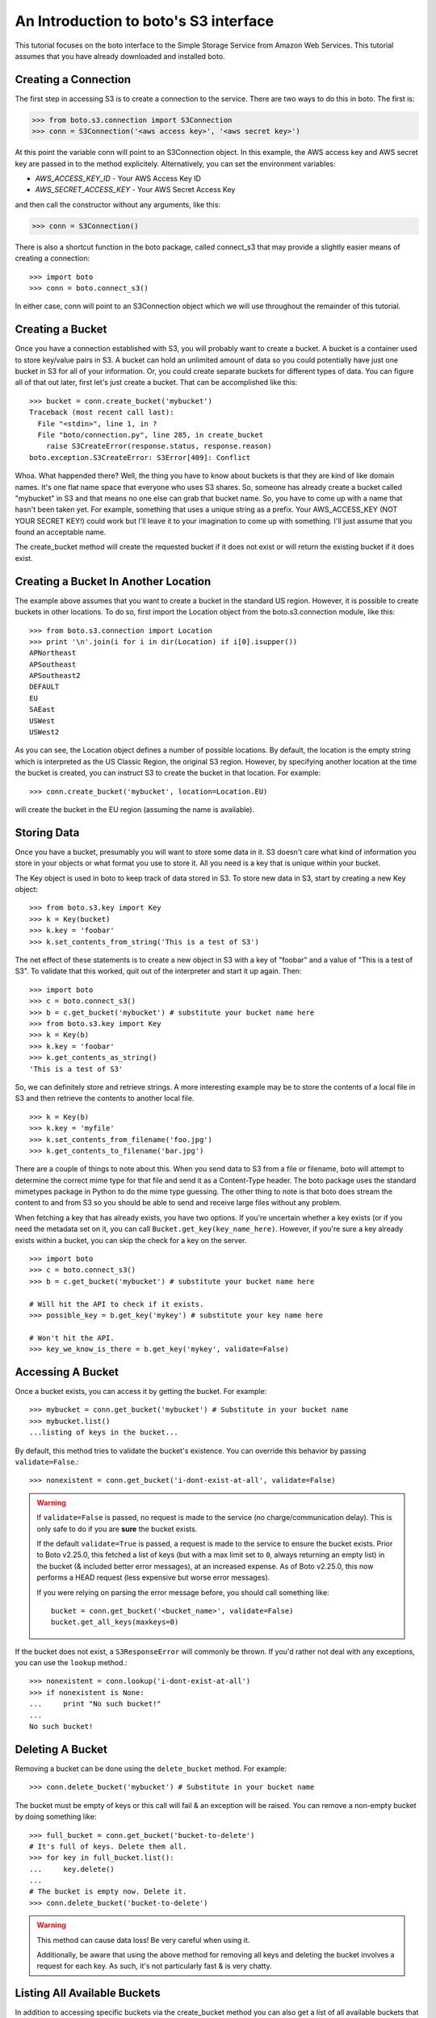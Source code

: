 .. _s3_tut:

======================================
An Introduction to boto's S3 interface
======================================

This tutorial focuses on the boto interface to the Simple Storage Service
from Amazon Web Services.  This tutorial assumes that you have already
downloaded and installed boto.

Creating a Connection
---------------------
The first step in accessing S3 is to create a connection to the service.
There are two ways to do this in boto.  The first is:

>>> from boto.s3.connection import S3Connection
>>> conn = S3Connection('<aws access key>', '<aws secret key>')

At this point the variable conn will point to an S3Connection object.  In
this example, the AWS access key and AWS secret key are passed in to the
method explicitely.  Alternatively, you can set the environment variables:

* `AWS_ACCESS_KEY_ID` - Your AWS Access Key ID
* `AWS_SECRET_ACCESS_KEY` - Your AWS Secret Access Key

and then call the constructor without any arguments, like this:

>>> conn = S3Connection()

There is also a shortcut function in the boto package, called connect_s3
that may provide a slightly easier means of creating a connection::

    >>> import boto
    >>> conn = boto.connect_s3()

In either case, conn will point to an S3Connection object which we will
use throughout the remainder of this tutorial.

Creating a Bucket
-----------------

Once you have a connection established with S3, you will probably want to
create a bucket.  A bucket is a container used to store key/value pairs
in S3.  A bucket can hold an unlimited amount of data so you could potentially
have just one bucket in S3 for all of your information.  Or, you could create
separate buckets for different types of data.  You can figure all of that out
later, first let's just create a bucket.  That can be accomplished like this::

    >>> bucket = conn.create_bucket('mybucket')
    Traceback (most recent call last):
      File "<stdin>", line 1, in ?
      File "boto/connection.py", line 285, in create_bucket
        raise S3CreateError(response.status, response.reason)
    boto.exception.S3CreateError: S3Error[409]: Conflict

Whoa.  What happended there?  Well, the thing you have to know about
buckets is that they are kind of like domain names.  It's one flat name
space that everyone who uses S3 shares.  So, someone has already create
a bucket called "mybucket" in S3 and that means no one else can grab that
bucket name.  So, you have to come up with a name that hasn't been taken yet.
For example, something that uses a unique string as a prefix.  Your
AWS_ACCESS_KEY (NOT YOUR SECRET KEY!) could work but I'll leave it to
your imagination to come up with something.  I'll just assume that you
found an acceptable name.

The create_bucket method will create the requested bucket if it does not
exist or will return the existing bucket if it does exist.

Creating a Bucket In Another Location
-------------------------------------

The example above assumes that you want to create a bucket in the
standard US region.  However, it is possible to create buckets in
other locations.  To do so, first import the Location object from the
boto.s3.connection module, like this::

    >>> from boto.s3.connection import Location
    >>> print '\n'.join(i for i in dir(Location) if i[0].isupper())
    APNortheast
    APSoutheast
    APSoutheast2
    DEFAULT
    EU
    SAEast
    USWest
    USWest2

As you can see, the Location object defines a number of possible locations.  By
default, the location is the empty string which is interpreted as the US
Classic Region, the original S3 region.  However, by specifying another
location at the time the bucket is created, you can instruct S3 to create the
bucket in that location.  For example::

    >>> conn.create_bucket('mybucket', location=Location.EU)

will create the bucket in the EU region (assuming the name is available).

Storing Data
----------------

Once you have a bucket, presumably you will want to store some data
in it.  S3 doesn't care what kind of information you store in your objects
or what format you use to store it.  All you need is a key that is unique
within your bucket.

The Key object is used in boto to keep track of data stored in S3.  To store
new data in S3, start by creating a new Key object::

    >>> from boto.s3.key import Key
    >>> k = Key(bucket)
    >>> k.key = 'foobar'
    >>> k.set_contents_from_string('This is a test of S3')

The net effect of these statements is to create a new object in S3 with a
key of "foobar" and a value of "This is a test of S3".  To validate that
this worked, quit out of the interpreter and start it up again.  Then::

    >>> import boto
    >>> c = boto.connect_s3()
    >>> b = c.get_bucket('mybucket') # substitute your bucket name here
    >>> from boto.s3.key import Key
    >>> k = Key(b)
    >>> k.key = 'foobar'
    >>> k.get_contents_as_string()
    'This is a test of S3'

So, we can definitely store and retrieve strings.  A more interesting
example may be to store the contents of a local file in S3 and then retrieve
the contents to another local file.

::

    >>> k = Key(b)
    >>> k.key = 'myfile'
    >>> k.set_contents_from_filename('foo.jpg')
    >>> k.get_contents_to_filename('bar.jpg')

There are a couple of things to note about this.  When you send data to
S3 from a file or filename, boto will attempt to determine the correct
mime type for that file and send it as a Content-Type header.  The boto
package uses the standard mimetypes package in Python to do the mime type
guessing.  The other thing to note is that boto does stream the content
to and from S3 so you should be able to send and receive large files without
any problem.

When fetching a key that has already exists, you have two options. If you're
uncertain whether a key exists (or if you need the metadata set on it, you can
call ``Bucket.get_key(key_name_here)``. However, if you're sure a key already
exists within a bucket, you can skip the check for a key on the server.

::

    >>> import boto
    >>> c = boto.connect_s3()
    >>> b = c.get_bucket('mybucket') # substitute your bucket name here

    # Will hit the API to check if it exists.
    >>> possible_key = b.get_key('mykey') # substitute your key name here

    # Won't hit the API.
    >>> key_we_know_is_there = b.get_key('mykey', validate=False)


Accessing A Bucket
------------------

Once a bucket exists, you can access it by getting the bucket. For example::

    >>> mybucket = conn.get_bucket('mybucket') # Substitute in your bucket name
    >>> mybucket.list()
    ...listing of keys in the bucket...

By default, this method tries to validate the bucket's existence. You can
override this behavior by passing ``validate=False``.::

    >>> nonexistent = conn.get_bucket('i-dont-exist-at-all', validate=False)

.. versionchanged:: 2.25.0
.. warning::

    If ``validate=False`` is passed, no request is made to the service (no
    charge/communication delay). This is only safe to do if you are **sure**
    the bucket exists.

    If the default ``validate=True`` is passed, a request is made to the
    service to ensure the bucket exists. Prior to Boto v2.25.0, this fetched
    a list of keys (but with a max limit set to ``0``, always returning an empty
    list) in the bucket (& included better error messages), at an
    increased expense. As of Boto v2.25.0, this now performs a HEAD request
    (less expensive but worse error messages).

    If you were relying on parsing the error message before, you should call
    something like::

        bucket = conn.get_bucket('<bucket_name>', validate=False)
        bucket.get_all_keys(maxkeys=0)

If the bucket does not exist, a ``S3ResponseError`` will commonly be thrown. If
you'd rather not deal with any exceptions, you can use the ``lookup`` method.::

    >>> nonexistent = conn.lookup('i-dont-exist-at-all')
    >>> if nonexistent is None:
    ...     print "No such bucket!"
    ...
    No such bucket!


Deleting A Bucket
-----------------

Removing a bucket can be done using the ``delete_bucket`` method. For example::

    >>> conn.delete_bucket('mybucket') # Substitute in your bucket name

The bucket must be empty of keys or this call will fail & an exception will be
raised. You can remove a non-empty bucket by doing something like::

    >>> full_bucket = conn.get_bucket('bucket-to-delete')
    # It's full of keys. Delete them all.
    >>> for key in full_bucket.list():
    ...     key.delete()
    ...
    # The bucket is empty now. Delete it.
    >>> conn.delete_bucket('bucket-to-delete')

.. warning::

    This method can cause data loss! Be very careful when using it.

    Additionally, be aware that using the above method for removing all keys
    and deleting the bucket involves a request for each key. As such, it's not
    particularly fast & is very chatty.

Listing All Available Buckets
-----------------------------
In addition to accessing specific buckets via the create_bucket method
you can also get a list of all available buckets that you have created.

::

    >>> rs = conn.get_all_buckets()

This returns a ResultSet object (see the SQS Tutorial for more info on
ResultSet objects).  The ResultSet can be used as a sequence or list type
object to retrieve Bucket objects.

::

    >>> len(rs)
    11
    >>> for b in rs:
    ... print b.name
    ...
    <listing of available buckets>
    >>> b = rs[0]

Setting / Getting the Access Control List for Buckets and Keys
--------------------------------------------------------------
The S3 service provides the ability to control access to buckets and keys
within s3 via the Access Control List (ACL) associated with each object in
S3.  There are two ways to set the ACL for an object:

1. Create a custom ACL that grants specific rights to specific users.  At the
   moment, the users that are specified within grants have to be registered
   users of Amazon Web Services so this isn't as useful or as general as it
   could be.

2. Use a "canned" access control policy.  There are four canned policies
   defined:

   a. private: Owner gets FULL_CONTROL.  No one else has any access rights.
   b. public-read: Owners gets FULL_CONTROL and the anonymous principal is granted READ access.
   c. public-read-write: Owner gets FULL_CONTROL and the anonymous principal is granted READ and WRITE access.
   d. authenticated-read: Owner gets FULL_CONTROL and any principal authenticated as a registered Amazon S3 user is granted READ access.

To set a canned ACL for a bucket, use the set_acl method of the Bucket object.
The argument passed to this method must be one of the four permissable
canned policies named in the list CannedACLStrings contained in acl.py.
For example, to make a bucket readable by anyone:

>>> b.set_acl('public-read')

You can also set the ACL for Key objects, either by passing an additional
argument to the above method:

>>> b.set_acl('public-read', 'foobar')

where 'foobar' is the key of some object within the bucket b or you can
call the set_acl method of the Key object:

>>> k.set_acl('public-read')

You can also retrieve the current ACL for a Bucket or Key object using the
get_acl object.  This method parses the AccessControlPolicy response sent
by S3 and creates a set of Python objects that represent the ACL.

::

    >>> acp = b.get_acl()
    >>> acp
    <boto.acl.Policy instance at 0x2e6940>
    >>> acp.acl
    <boto.acl.ACL instance at 0x2e69e0>
    >>> acp.acl.grants
    [<boto.acl.Grant instance at 0x2e6a08>]
    >>> for grant in acp.acl.grants:
    ...   print grant.permission, grant.display_name, grant.email_address, grant.id
    ...
    FULL_CONTROL <boto.user.User instance at 0x2e6a30>

The Python objects representing the ACL can be found in the acl.py module
of boto.

Both the Bucket object and the Key object also provide shortcut
methods to simplify the process of granting individuals specific
access.  For example, if you want to grant an individual user READ
access to a particular object in S3 you could do the following::

    >>> key = b.lookup('mykeytoshare')
    >>> key.add_email_grant('READ', 'foo@bar.com')

The email address provided should be the one associated with the users
AWS account.  There is a similar method called add_user_grant that accepts the
canonical id of the user rather than the email address.

Setting/Getting Metadata Values on Key Objects
----------------------------------------------
S3 allows arbitrary user metadata to be assigned to objects within a bucket.
To take advantage of this S3 feature, you should use the set_metadata and
get_metadata methods of the Key object to set and retrieve metadata associated
with an S3 object.  For example::

    >>> k = Key(b)
    >>> k.key = 'has_metadata'
    >>> k.set_metadata('meta1', 'This is the first metadata value')
    >>> k.set_metadata('meta2', 'This is the second metadata value')
    >>> k.set_contents_from_filename('foo.txt')

This code associates two metadata key/value pairs with the Key k.  To retrieve
those values later::

    >>> k = b.get_key('has_metadata')
    >>> k.get_metadata('meta1')
    'This is the first metadata value'
    >>> k.get_metadata('meta2')
    'This is the second metadata value'
    >>>

Setting/Getting/Deleting CORS Configuration on a Bucket
-------------------------------------------------------

Cross-origin resource sharing (CORS) defines a way for client web
applications that are loaded in one domain to interact with resources
in a different domain. With CORS support in Amazon S3, you can build
rich client-side web applications with Amazon S3 and selectively allow
cross-origin access to your Amazon S3 resources.

To create a CORS configuration and associate it with a bucket::

    >>> from boto.s3.cors import CORSConfiguration
    >>> cors_cfg = CORSConfiguration()
    >>> cors_cfg.add_rule(['PUT', 'POST', 'DELETE'], 'https://www.example.com', allowed_header='*', max_age_seconds=3000, expose_header='x-amz-server-side-encryption')
    >>> cors_cfg.add_rule('GET', '*')

The above code creates a CORS configuration object with two rules.

* The first rule allows cross-origin PUT, POST, and DELETE requests from
  the https://www.example.com/ origin.  The rule also allows all headers
  in preflight OPTIONS request through the Access-Control-Request-Headers
  header.  In response to any preflight OPTIONS request, Amazon S3 will
  return any requested headers.
* The second rule allows cross-origin GET requests from all origins.

To associate this configuration with a bucket::

    >>> import boto
    >>> c = boto.connect_s3()
    >>> bucket = c.lookup('mybucket')
    >>> bucket.set_cors(cors_cfg)

To retrieve the CORS configuration associated with a bucket::

    >>> cors_cfg = bucket.get_cors()

And, finally, to delete all CORS configurations from a bucket::

    >>> bucket.delete_cors()

Transitioning Objects to Glacier
--------------------------------

You can configure objects in S3 to transition to Glacier after a period of
time.  This is done using lifecycle policies.  A lifecycle policy can also
specify that an object should be deleted after a period of time.  Lifecycle
configurations are assigned to buckets and require these parameters:

* The object prefix that identifies the objects you are targeting.
* The action you want S3 to perform on the identified objects.
* The date (or time period) when you want S3 to perform these actions.

For example, given a bucket ``s3-glacier-boto-demo``, we can first retrieve the
bucket::

    >>> import boto
    >>> c = boto.connect_s3()
    >>> bucket = c.get_bucket('s3-glacier-boto-demo')

Then we can create a lifecycle object.  In our example, we want all objects
under ``logs/*`` to transition to Glacier 30 days after the object is created.

::

    >>> from boto.s3.lifecycle import Lifecycle, Transition, Rule
    >>> to_glacier = Transition(days=30, storage_class='GLACIER')
    >>> rule = Rule('ruleid', 'logs/', 'Enabled', transition=to_glacier)
    >>> lifecycle = Lifecycle()
    >>> lifecycle.append(rule)

.. note::

  For API docs for the lifecycle objects, see :py:mod:`boto.s3.lifecycle`

We can now configure the bucket with this lifecycle policy::

    >>> bucket.configure_lifecycle(lifecycle)
    True

You can also retrieve the current lifecycle policy for the bucket::

    >>> current = bucket.get_lifecycle_config()
    >>> print current[0].transition
    <Transition: in: 30 days, GLACIER>

When an object transitions to Glacier, the storage class will be
updated.  This can be seen when you **list** the objects in a bucket::

    >>> for key in bucket.list():
    ...   print key, key.storage_class
    ...
    <Key: s3-glacier-boto-demo,logs/testlog1.log> GLACIER

You can also use the prefix argument to the ``bucket.list`` method::

    >>> print list(b.list(prefix='logs/testlog1.log'))[0].storage_class
    u'GLACIER'


Restoring Objects from Glacier
------------------------------

Once an object has been transitioned to Glacier, you can restore the object
back to S3.  To do so, you can use the :py:meth:`boto.s3.key.Key.restore`
method of the key object.
The ``restore`` method takes an integer that specifies the number of days
to keep the object in S3.

::

    >>> import boto
    >>> c = boto.connect_s3()
    >>> bucket = c.get_bucket('s3-glacier-boto-demo')
    >>> key = bucket.get_key('logs/testlog1.log')
    >>> key.restore(days=5)

It takes about 4 hours for a restore operation to make a copy of the archive
available for you to access.  While the object is being restored, the
``ongoing_restore`` attribute will be set to ``True``::


    >>> key = bucket.get_key('logs/testlog1.log')
    >>> print key.ongoing_restore
    True

When the restore is finished, this value will be ``False`` and the expiry
date of the object will be non ``None``::

    >>> key = bucket.get_key('logs/testlog1.log')
    >>> print key.ongoing_restore
    False
    >>> print key.expiry_date
    "Fri, 21 Dec 2012 00:00:00 GMT"


.. note:: If there is no restore operation either in progress or completed,
  the ``ongoing_restore`` attribute will be ``None``.

Once the object is restored you can then download the contents::

    >>> key.get_contents_to_filename('testlog1.log')
